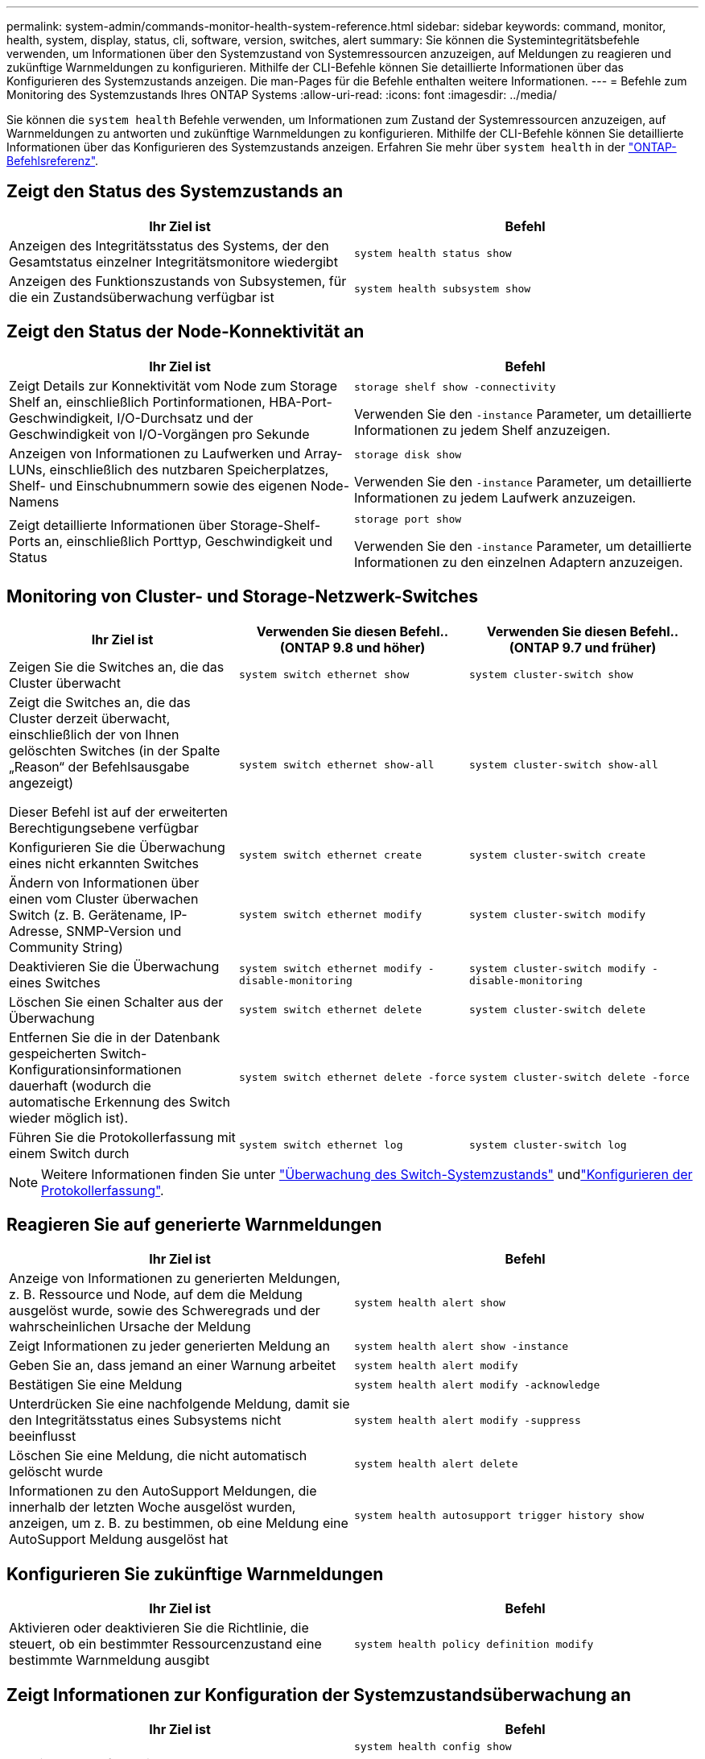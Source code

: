 ---
permalink: system-admin/commands-monitor-health-system-reference.html 
sidebar: sidebar 
keywords: command, monitor, health, system, display, status, cli, software, version, switches, alert 
summary: Sie können die Systemintegritätsbefehle verwenden, um Informationen über den Systemzustand von Systemressourcen anzuzeigen, auf Meldungen zu reagieren und zukünftige Warnmeldungen zu konfigurieren. Mithilfe der CLI-Befehle können Sie detaillierte Informationen über das Konfigurieren des Systemzustands anzeigen. Die man-Pages für die Befehle enthalten weitere Informationen. 
---
= Befehle zum Monitoring des Systemzustands Ihres ONTAP Systems
:allow-uri-read: 
:icons: font
:imagesdir: ../media/


[role="lead"]
Sie können die `system health` Befehle verwenden, um Informationen zum Zustand der Systemressourcen anzuzeigen, auf Warnmeldungen zu antworten und zukünftige Warnmeldungen zu konfigurieren. Mithilfe der CLI-Befehle können Sie detaillierte Informationen über das Konfigurieren des Systemzustands anzeigen. Erfahren Sie mehr über `system health` in der link:https://docs.netapp.com/us-en/ontap-cli/search.html?q=system+health["ONTAP-Befehlsreferenz"^].



== Zeigt den Status des Systemzustands an

|===
| Ihr Ziel ist | Befehl 


 a| 
Anzeigen des Integritätsstatus des Systems, der den Gesamtstatus einzelner Integritätsmonitore wiedergibt
 a| 
`system health status show`



 a| 
Anzeigen des Funktionszustands von Subsystemen, für die ein Zustandsüberwachung verfügbar ist
 a| 
`system health subsystem show`

|===


== Zeigt den Status der Node-Konnektivität an

|===
| Ihr Ziel ist | Befehl 


 a| 
Zeigt Details zur Konnektivität vom Node zum Storage Shelf an, einschließlich Portinformationen, HBA-Port-Geschwindigkeit, I/O-Durchsatz und der Geschwindigkeit von I/O-Vorgängen pro Sekunde
 a| 
`storage shelf show -connectivity`

Verwenden Sie den `-instance` Parameter, um detaillierte Informationen zu jedem Shelf anzuzeigen.



 a| 
Anzeigen von Informationen zu Laufwerken und Array-LUNs, einschließlich des nutzbaren Speicherplatzes, Shelf- und Einschubnummern sowie des eigenen Node-Namens
 a| 
`storage disk show`

Verwenden Sie den `-instance` Parameter, um detaillierte Informationen zu jedem Laufwerk anzuzeigen.



 a| 
Zeigt detaillierte Informationen über Storage-Shelf-Ports an, einschließlich Porttyp, Geschwindigkeit und Status
 a| 
`storage port show`

Verwenden Sie den `-instance` Parameter, um detaillierte Informationen zu den einzelnen Adaptern anzuzeigen.

|===


== Monitoring von Cluster- und Storage-Netzwerk-Switches

[cols="3*"]
|===
| Ihr Ziel ist | Verwenden Sie diesen Befehl.. (ONTAP 9.8 und höher) | Verwenden Sie diesen Befehl.. (ONTAP 9.7 und früher) 


 a| 
Zeigen Sie die Switches an, die das Cluster überwacht
 a| 
`system switch ethernet show`
 a| 
`system cluster-switch show`



 a| 
Zeigt die Switches an, die das Cluster derzeit überwacht, einschließlich der von Ihnen gelöschten Switches (in der Spalte „Reason“ der Befehlsausgabe angezeigt)

Dieser Befehl ist auf der erweiterten Berechtigungsebene verfügbar
 a| 
`system switch ethernet show-all`
 a| 
`system cluster-switch show-all`



 a| 
Konfigurieren Sie die Überwachung eines nicht erkannten Switches
 a| 
`system switch ethernet create`
 a| 
`system cluster-switch create`



 a| 
Ändern von Informationen über einen vom Cluster überwachen Switch (z. B. Gerätename, IP-Adresse, SNMP-Version und Community String)
 a| 
`system switch ethernet modify`
 a| 
`system cluster-switch modify`



 a| 
Deaktivieren Sie die Überwachung eines Switches
 a| 
`system switch ethernet modify -disable-monitoring`
 a| 
`system cluster-switch modify -disable-monitoring`



 a| 
Löschen Sie einen Schalter aus der Überwachung
 a| 
`system switch ethernet delete`
 a| 
`system cluster-switch delete`



 a| 
Entfernen Sie die in der Datenbank gespeicherten Switch-Konfigurationsinformationen dauerhaft (wodurch die automatische Erkennung des Switch wieder möglich ist).
 a| 
`system switch ethernet delete -force`
 a| 
`system cluster-switch delete -force`



 a| 
Führen Sie die Protokollerfassung mit einem Switch durch
 a| 
`system switch ethernet log`
 a| 
`system cluster-switch log`

|===
[NOTE]
====
Weitere Informationen finden Sie unter link:https://docs.netapp.com/us-en/ontap-systems-switches/switch-cshm/config-overview.html["Überwachung des Switch-Systemzustands"^] undlink:https://docs.netapp.com/us-en/ontap-systems-switches/switch-cshm/config-log-collection.html["Konfigurieren der Protokollerfassung"^].

====


== Reagieren Sie auf generierte Warnmeldungen

|===
| Ihr Ziel ist | Befehl 


 a| 
Anzeige von Informationen zu generierten Meldungen, z. B. Ressource und Node, auf dem die Meldung ausgelöst wurde, sowie des Schweregrads und der wahrscheinlichen Ursache der Meldung
 a| 
`system health alert show`



 a| 
Zeigt Informationen zu jeder generierten Meldung an
 a| 
`system health alert show -instance`



 a| 
Geben Sie an, dass jemand an einer Warnung arbeitet
 a| 
`system health alert modify`



 a| 
Bestätigen Sie eine Meldung
 a| 
`system health alert modify -acknowledge`



 a| 
Unterdrücken Sie eine nachfolgende Meldung, damit sie den Integritätsstatus eines Subsystems nicht beeinflusst
 a| 
`system health alert modify -suppress`



 a| 
Löschen Sie eine Meldung, die nicht automatisch gelöscht wurde
 a| 
`system health alert delete`



 a| 
Informationen zu den AutoSupport Meldungen, die innerhalb der letzten Woche ausgelöst wurden, anzeigen, um z. B. zu bestimmen, ob eine Meldung eine AutoSupport Meldung ausgelöst hat
 a| 
`system health autosupport trigger history show`

|===


== Konfigurieren Sie zukünftige Warnmeldungen

|===
| Ihr Ziel ist | Befehl 


 a| 
Aktivieren oder deaktivieren Sie die Richtlinie, die steuert, ob ein bestimmter Ressourcenzustand eine bestimmte Warnmeldung ausgibt
 a| 
`system health policy definition modify`

|===


== Zeigt Informationen zur Konfiguration der Systemzustandsüberwachung an

|===
| Ihr Ziel ist | Befehl 


 a| 
Anzeigen von Informationen über Systemzustandsüberwachung, z. B. ihre Nodes, Namen, Subsysteme und Status
 a| 
`system health config show`

[NOTE]
====
Verwenden Sie den `-instance` Parameter, um detaillierte Informationen zu jeder Systemzustandsüberwachung anzuzeigen.

====


 a| 
Zeigen Sie Informationen zu den Meldungen an, die eine Systemzustandsüberwachung möglicherweise generiert werden kann
 a| 
`system health alert definition show`

[NOTE]
====
Verwenden Sie den `-instance` Parameter, um detaillierte Informationen zu den einzelnen Meldungsdefinitionen anzuzeigen.

====


 a| 
Anzeigen von Informationen über Richtlinien der Systemzustandsüberwachung, die bestimmen, wann Meldungen ausgegeben werden
 a| 
`system health policy definition show`

[NOTE]
====
Mit dem `-instance` Parameter können Sie detaillierte Informationen zu den einzelnen Richtlinien anzeigen. Verwenden Sie andere Parameter, um die Meldungsliste zu filtern, z. B. nach Richtlinienstatus (aktiviert oder nicht), Systemzustandsüberwachung, Meldung usw.

====
|===
Erfahren Sie mehr über die in diesem Verfahren beschriebenen Befehle im link:https://docs.netapp.com/us-en/ontap-cli/["ONTAP-Befehlsreferenz"^].
